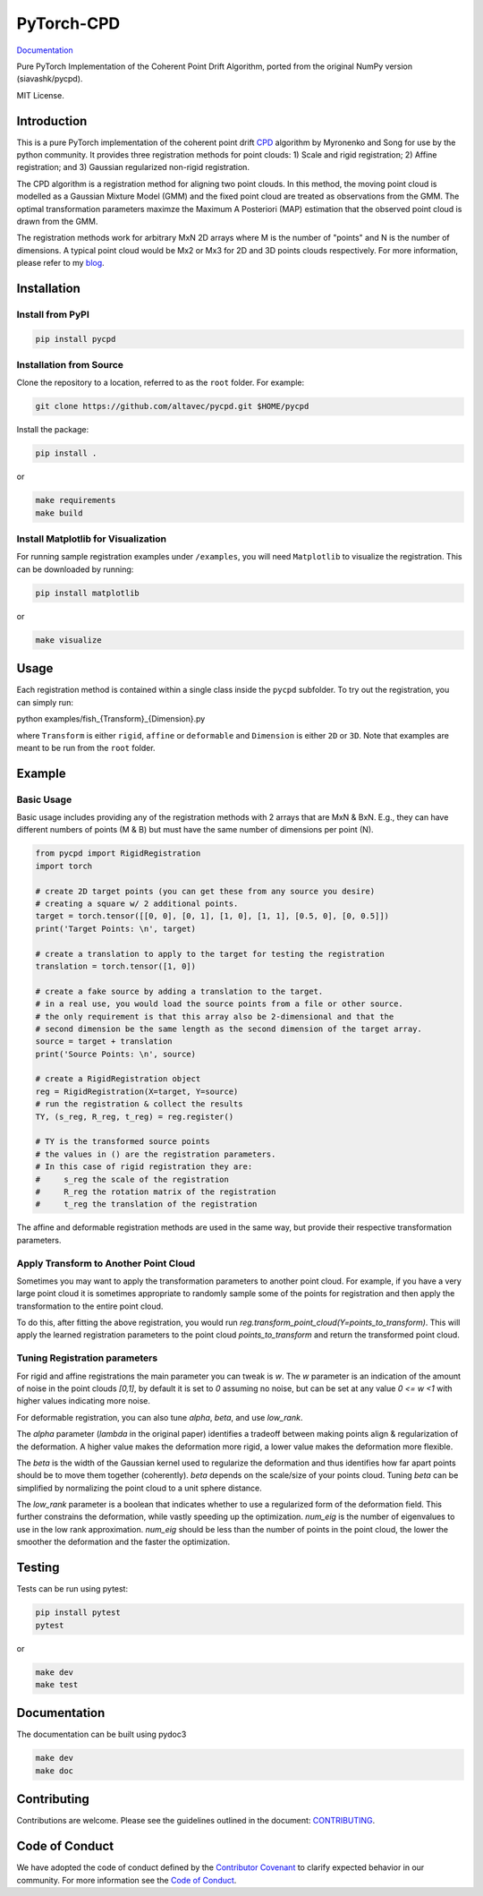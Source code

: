 #############
PyTorch-CPD
#############

`Documentation <https://siavashk.github.io/pycpd/>`_

Pure PyTorch Implementation of the Coherent Point Drift Algorithm, ported from the original NumPy version (siavashk/pycpd).

MIT License.

*************
Introduction
*************

This is a pure PyTorch implementation of the coherent point drift `CPD <https://arxiv.org/abs/0905.2635/>`_ algorithm by Myronenko and Song for use by the python community. It provides three registration methods for point clouds: 1) Scale and rigid registration; 2) Affine registration; and 3) Gaussian regularized non-rigid registration.

The CPD algorithm is a registration method for aligning two point clouds. In this method, the moving point cloud is modelled as a Gaussian Mixture Model (GMM) and the fixed point cloud are treated as observations from the GMM. The optimal transformation parameters maximze the Maximum A Posteriori (MAP) estimation that the observed point cloud is drawn from the GMM.

The registration methods work for arbitrary MxN 2D arrays where M is the number of "points" and N is the number of dimensions. A typical point cloud would be Mx2 or Mx3 for 2D and 3D points clouds respectively. For more information, please refer to my `blog <http://siavashk.github.io/2017/05/14/coherent-point-drift/>`_.

*************
Installation
*************

Install from PyPI
#################

.. code-block:: bash

  pip install pycpd

Installation from Source
########################

Clone the repository to a location, referred to as the ``root`` folder. For example:

.. code-block:: bash

  git clone https://github.com/altavec/pycpd.git $HOME/pycpd

Install the package:

.. code-block:: bash

  pip install .

or

.. code-block:: bash

  make requirements
  make build

Install Matplotlib for Visualization
####################################

For running sample registration examples under ``/examples``, you will need ``Matplotlib`` to visualize the registration. This can be downloaded by running:

.. code-block:: bash

 pip install matplotlib

or

.. code-block:: bash

  make visualize

*****
Usage
*****

Each registration method is contained within a single class inside the ``pycpd`` subfolder. To try out the registration, you can simply run:

.. code-block:: bash

python examples/fish_{Transform}_{Dimension}.py

where ``Transform`` is either ``rigid``, ``affine`` or ``deformable`` and ``Dimension`` is either ``2D`` or ``3D``. Note that examples are meant to be run from the ``root`` folder.

********
Example
********

Basic Usage
###########

Basic usage includes providing any of the registration methods with 2 arrays that are MxN & BxN. E.g., they can have different numbers of points (M & B) but must have the same number of dimensions per point (N).

.. code-block:: python

  from pycpd import RigidRegistration
  import torch

  # create 2D target points (you can get these from any source you desire)
  # creating a square w/ 2 additional points.
  target = torch.tensor([[0, 0], [0, 1], [1, 0], [1, 1], [0.5, 0], [0, 0.5]])
  print('Target Points: \n', target)

  # create a translation to apply to the target for testing the registration
  translation = torch.tensor([1, 0])

  # create a fake source by adding a translation to the target.
  # in a real use, you would load the source points from a file or other source.
  # the only requirement is that this array also be 2-dimensional and that the
  # second dimension be the same length as the second dimension of the target array.
  source = target + translation
  print('Source Points: \n', source)

  # create a RigidRegistration object
  reg = RigidRegistration(X=target, Y=source)
  # run the registration & collect the results
  TY, (s_reg, R_reg, t_reg) = reg.register()

  # TY is the transformed source points
  # the values in () are the registration parameters.
  # In this case of rigid registration they are:
  #     s_reg the scale of the registration
  #     R_reg the rotation matrix of the registration
  #     t_reg the translation of the registration


The affine and deformable registration methods are used in the same way, but provide their respective transformation parameters.

Apply Transform to Another Point Cloud
#######################################
Sometimes you may want to apply the transformation parameters to another point cloud. For example, if you have a very large point cloud
it is sometimes appropriate to randomly sample some of the points for registration and then apply the transformation to the entire point cloud.

To do this, after fitting the above registration, you would run `reg.transform_point_cloud(Y=points_to_transform)`. This will apply the learned
registration parameters to the point cloud `points_to_transform` and return the transformed point cloud.

Tuning Registration parameters
##############################

For rigid and affine registrations the main parameter you can tweak is `w`. The `w` parameter is an indication of the amount of noise in the
point clouds `[0,1]`, by default it is set to `0` assuming no noise, but can be set at any value `0 <= w <1` with higher values indicating more noise.

For deformable registration, you can also tune `alpha`, `beta`, and use `low_rank`.

The `alpha` parameter (`lambda` in the original paper) identifies a tradeoff between making points align & regularization of the deformation.
A higher value makes the deformation more rigid, a lower value makes the deformation more flexible.

The `beta` is the width of the Gaussian kernel used to regularize the deformation and thus identifies how far apart points should be
to move them together (coherently). `beta` depends on the scale/size of your points cloud. Tuning `beta` can be simplified by normalizing
the point cloud to a unit sphere distance.

The `low_rank` parameter is a boolean that indicates whether to use a regularized form of the deformation field. This further
constrains the deformation, while vastly speeding up the optimization. `num_eig` is the number of eigenvalues to use in the low rank
approximation. `num_eig` should be less than the number of points in the point cloud, the lower the smoother the deformation and the
faster the optimization.



*******
Testing
*******

Tests can be run using pytest:

.. code-block:: bash

 pip install pytest
 pytest

or

.. code-block:: bash

  make dev
  make test

*************
Documentation
*************

The documentation can be built using pydoc3

.. code-block:: bash

  make dev
  make doc

************
Contributing
************

Contributions are welcome. Please see the guidelines outlined in the document: `CONTRIBUTING <https://github.com/siavashk/pycpd/blob/master/CONTRIBUTING.md>`_.

***************
Code of Conduct
***************
We have adopted the code of conduct defined by the `Contributor Covenant <https://www.contributor-covenant.org/>`_ to clarify expected behavior in our community. For more information see the `Code of Conduct <https://github.com/siavashk/pycpd/blob/master/CODE_OF_CONDUCT.md>`_.